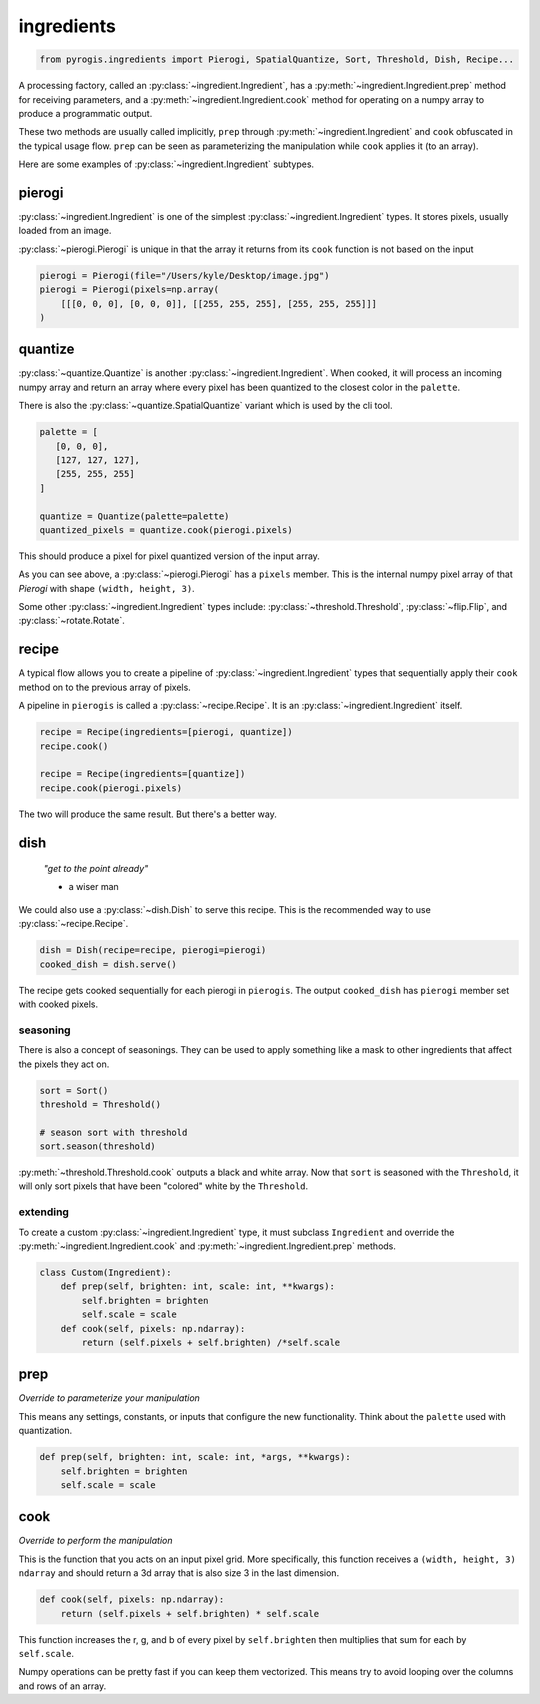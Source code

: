 ingredients
===========

.. py:currentmodule:: pyrogis.ingredients

.. code-block:: python

   from pyrogis.ingredients import Pierogi, SpatialQuantize, Sort, Threshold, Dish, Recipe...

A processing factory, called an :py:class:`~ingredient.Ingredient`,
has a :py:meth:`~ingredient.Ingredient.prep` method for receiving parameters,
and a :py:meth:`~ingredient.Ingredient.cook` method for operating
on a numpy array to produce a programmatic output.

These two methods are usually called implicitly,
``prep`` through :py:meth:`~ingredient.Ingredient`
and ``cook`` obfuscated in the typical usage flow.
``prep`` can be seen as parameterizing the manipulation
while ``cook`` applies it (to an array).

Here are some examples of :py:class:`~ingredient.Ingredient` subtypes.

pierogi
-------

:py:class:`~ingredient.Ingredient` is one of the simplest :py:class:`~ingredient.Ingredient` types.
It stores pixels, usually loaded from an image.

:py:class:`~pierogi.Pierogi` is unique in that the array it returns from its ``cook`` function
is not based on the input

.. code-block:: python

   pierogi = Pierogi(file="/Users/kyle/Desktop/image.jpg")
   pierogi = Pierogi(pixels=np.array(
       [[[0, 0, 0], [0, 0, 0]], [[255, 255, 255], [255, 255, 255]]]
   )

quantize
--------

:py:class:`~quantize.Quantize` is another :py:class:`~ingredient.Ingredient`.
When cooked, it will process an incoming numpy array and return an array
where every pixel has been quantized to the closest color in the ``palette``.

There is also the :py:class:`~quantize.SpatialQuantize` variant which is used by the cli tool.

.. code-block:: python

   palette = [
      [0, 0, 0],
      [127, 127, 127],
      [255, 255, 255]
   ]

   quantize = Quantize(palette=palette)
   quantized_pixels = quantize.cook(pierogi.pixels)

This should produce a pixel for pixel quantized version of the input array.

As you can see above, a :py:class:`~pierogi.Pierogi` has a ``pixels`` member.
This is the internal numpy pixel array of that `Pierogi`
with shape ``(width, height, 3)``.

Some other :py:class:`~ingredient.Ingredient` types include:
:py:class:`~threshold.Threshold`, :py:class:`~flip.Flip`, and :py:class:`~rotate.Rotate`.

recipe
------

A typical flow allows you to create a pipeline of :py:class:`~ingredient.Ingredient` types
that sequentially apply their ``cook`` method on to
the previous array of pixels.

A pipeline in ``pierogis`` is called a :py:class:`~recipe.Recipe`.
It is an :py:class:`~ingredient.Ingredient` itself.

.. code-block:: python

   recipe = Recipe(ingredients=[pierogi, quantize])
   recipe.cook()

   recipe = Recipe(ingredients=[quantize])
   recipe.cook(pierogi.pixels)

The two will produce the same result. But there's a better way.

dish
----

    *"get to the point already"*

    - a wiser man

We could also use a :py:class:`~dish.Dish` to serve this recipe.
This is the recommended way to use :py:class:`~recipe.Recipe`.

.. code-block:: python

   dish = Dish(recipe=recipe, pierogi=pierogi)
   cooked_dish = dish.serve()

The recipe gets cooked sequentially for each pierogi in ``pierogis``.
The output ``cooked_dish`` has ``pierogi`` member set with cooked pixels.

seasoning
~~~~~~~~~

There is also a concept of seasonings.
They can be used to apply something like a mask
to other ingredients that affect the pixels they act on.

.. code-block:: python

   sort = Sort()
   threshold = Threshold()

   # season sort with threshold
   sort.season(threshold)

:py:meth:`~threshold.Threshold.cook` outputs a black and white array.
Now that ``sort`` is seasoned with the ``Threshold``,
it will only sort pixels that have been "colored"
white by the ``Threshold``.

extending
~~~~~~~~~

To create a custom :py:class:`~ingredient.Ingredient` type,
it must subclass ``Ingredient`` and override the
:py:meth:`~ingredient.Ingredient.cook` and :py:meth:`~ingredient.Ingredient.prep` methods.

.. code-block:: python

   class Custom(Ingredient):
       def prep(self, brighten: int, scale: int, **kwargs):
           self.brighten = brighten
           self.scale = scale
       def cook(self, pixels: np.ndarray):
           return (self.pixels + self.brighten) /*self.scale

prep
----

*Override to parameterize your manipulation*

This means any settings, constants,
or inputs that configure the new functionality.
Think about the ``palette`` used with
quantization.

.. code-block:: python

   def prep(self, brighten: int, scale: int, *args, **kwargs):
       self.brighten = brighten
       self.scale = scale

cook
----

*Override to perform the manipulation*

This is the function that you acts on an input pixel grid.
More specifically, this function receives
a ``(width, height, 3)`` ``ndarray``
and should return a 3d array that is also size 3 in the last dimension.

.. code-block:: python

   def cook(self, pixels: np.ndarray):
       return (self.pixels + self.brighten) * self.scale

This function increases the r, g, and b of every pixel by ``self.brighten``
then multiplies that sum for each by ``self.scale``.

Numpy operations can be pretty fast if you can keep them vectorized.
This means try to avoid looping over the columns
and rows of an array.